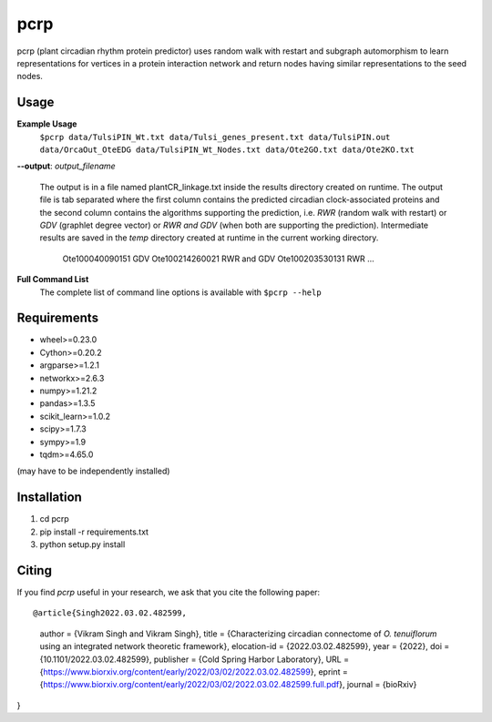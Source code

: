 ===============================
pcrp
===============================

pcrp (plant circadian rhythm protein predictor) uses random walk with restart and subgraph automorphism to learn representations for vertices in a protein interaction network and return nodes having similar representations to the seed nodes.

Usage
-----

**Example Usage**
    ``$pcrp data/TulsiPIN_Wt.txt data/Tulsi_genes_present.txt data/TulsiPIN.out data/OrcaOut_OteEDG data/TulsiPIN_Wt_Nodes.txt data/Ote2GO.txt data/Ote2KO.txt``

**--output**: *output_filename*

    The output is in a file named plantCR_linkage.txt inside the results directory created on runtime. The output file is tab separated where the first column contains the predicted circadian clock-associated proteins and the second column contains the algorithms supporting the prediction, i.e. `RWR` (random walk with restart) or `GDV` (graphlet degree vector) or `RWR and GDV` (when both are supporting the prediction). Intermediate results are saved in the `temp` directory created at runtime in the current working directory.
        
        Ote100040090151 GDV
        Ote100214260021 RWR and GDV
        Ote100203530131 RWR
        ...

**Full Command List**
    The complete list of command line options is available with ``$pcrp --help``


Requirements
------------
* wheel>=0.23.0
* Cython>=0.20.2
* argparse>=1.2.1
* networkx>=2.6.3
* numpy>=1.21.2
* pandas>=1.3.5
* scikit_learn>=1.0.2
* scipy>=1.7.3
* sympy>=1.9
* tqdm>=4.65.0

(may have to be independently installed) 



Installation
------------
#. cd pcrp
#. pip install -r requirements.txt 
#. python setup.py install


Citing
------
If you find `pcrp` useful in your research, we ask that you cite the following paper::


@article{Singh2022.03.02.482599,
    author = {Vikram Singh and Vikram Singh},
    title = {Characterizing circadian connectome of *O. tenuiflorum* using an integrated network theoretic framework},
    elocation-id = {2022.03.02.482599},
    year = {2022},
    doi = {10.1101/2022.03.02.482599},
    publisher = {Cold Spring Harbor Laboratory},
    URL = {https://www.biorxiv.org/content/early/2022/03/02/2022.03.02.482599},
    eprint = {https://www.biorxiv.org/content/early/2022/03/02/2022.03.02.482599.full.pdf},
    journal = {bioRxiv}
}
